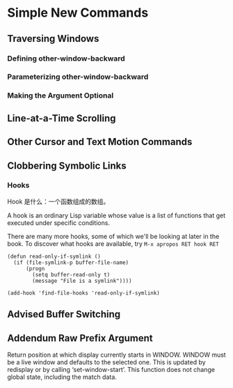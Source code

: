 * Simple New Commands


** Traversing Windows


*** Defining other-window-backward

*** Parameterizing other-window-backward

*** Making the Argument Optional

** Line-at-a-Time Scrolling

** Other Cursor and Text Motion Commands

** Clobbering Symbolic Links

*** Hooks

Hook 是什么：一个函数组成的数组。

A hook is an ordinary Lisp variable whose value is a list of functions that get executed under specific conditions.

There are many more hooks, some of which we'll be looking at later in the book. To discover what hooks are available, try ~M-x apropos RET hook RET~

#+BEGIN_SRC elisp
(defun read-only-if-symlink ()
  (if (file-symlink-p buffer-file-name)
      (progn
        (setq buffer-read-only t)
        (message "File is a symlink"))))

(add-hook 'find-file-hooks 'read-only-if-symlink)
#+END_SRC

** Advised Buffer Switching

** Addendum Raw Prefix Argument

Return position at which display currently starts in WINDOW.
WINDOW must be a live window and defaults to the selected one.
This is updated by redisplay or by calling ‘set-window-start’.
This function does not change global state, including the match data.
